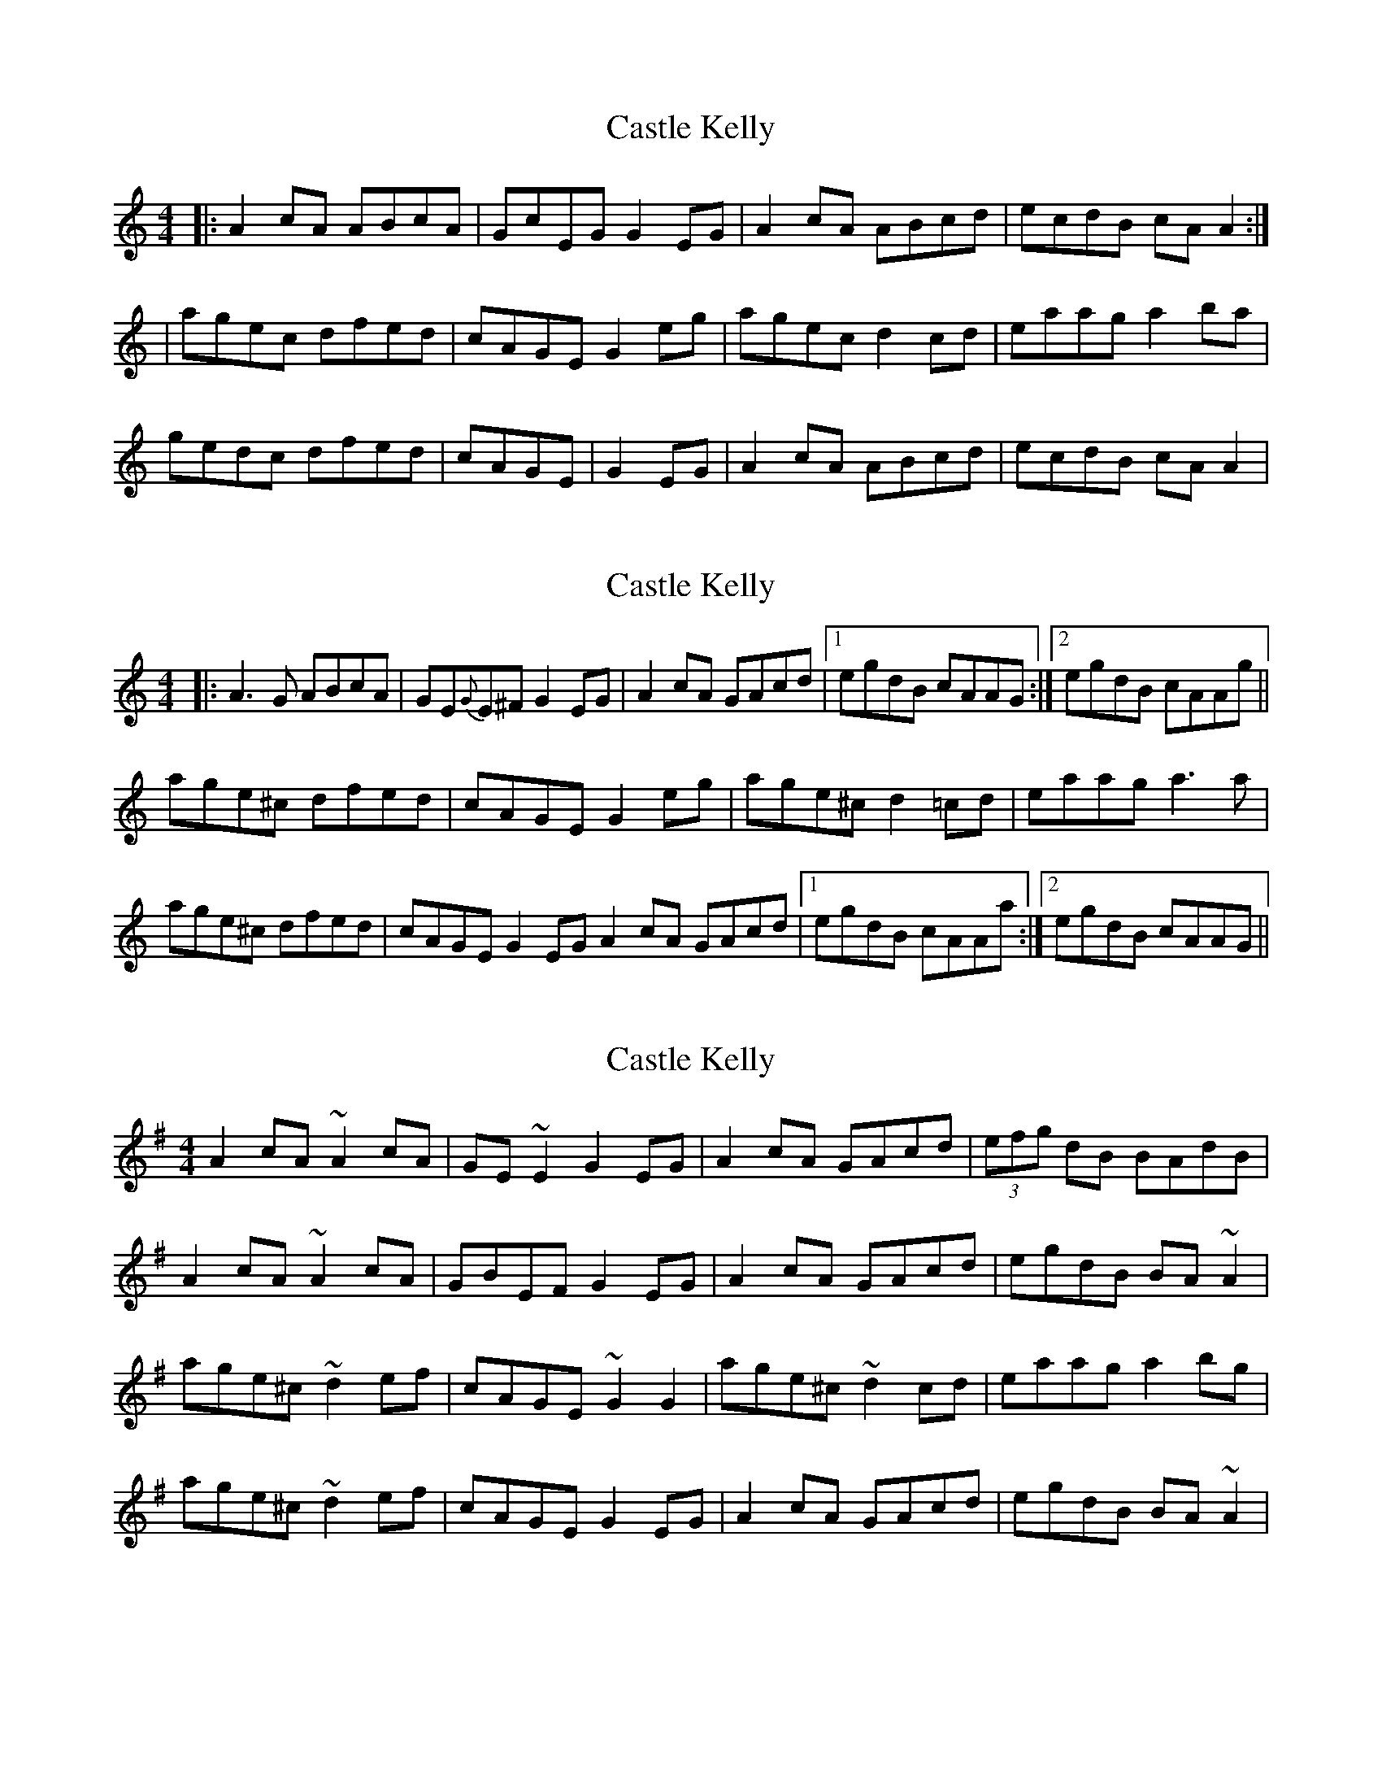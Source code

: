 X: 1
T: Castle Kelly
Z: Jeremy
S: https://thesession.org/tunes/21#setting21
R: reel
M: 4/4
L: 1/8
K: Amin
|:A2 cA ABcA|GcEG G2 EG|A2 cA ABcd|ecdB cA A2:||agec dfed|cAGE G2 eg|agec d2cd|eaag a2ba|gedc dfed|cAGE|G2 EG|A2 cA ABcd|ecdB cA A2|
X: 2
T: Castle Kelly
Z: Will Harmon
S: https://thesession.org/tunes/21#setting12397
R: reel
M: 4/4
L: 1/8
K: Amin
|:A3 G ABcA|GE{G}E^F G2 EG|A2 cA GAcd|1 egdB cAAG:|2 egdB cAAg||
age^c dfed|cAGE G2 eg|age^c d2 =cd|eaag a3 a|
age^c dfed|cAGE G2 EG A2 cA GAcd|1egdB cAAa:|2 egdB cAAG||
X: 3
T: Castle Kelly
Z: Gallopede
S: https://thesession.org/tunes/21#setting12398
R: reel
M: 4/4
L: 1/8
K: Ador
A2 cA ~A2 cA | GE ~E2 G2 EG | A2 cA GAcd | (3efg dB BAdB | A2 cA ~A2 cA | GBEF G2 EG | A2 cA GAcd | egdB BA ~A2 |age^c ~d2 ef | cAGE ~G2 G2 | age^c ~d2 cd | eaag a2 bg |age^c ~d2 ef | cAGE G2 EG | A2 cA GAcd | egdB BA ~A2 |
X: 4
T: Castle Kelly
Z: sonofrobert
S: https://thesession.org/tunes/21#setting12399
R: reel
M: 4/4
L: 1/8
K: Amin
(EG)||(A2c)(A2 B)cA|GcEG- G2EG|(A2c)A GAc(d|1 "4"e)(cd)(B cA)AG:|2 "4"e)(cd)(B cA)A2|||:(ag)ec dfe(d|cA)GE (EG2)g|agec (cd)cd|uea{b}ag (ga)ba|vgedc dfe(d|cA)GE (EG)EG|uA2cA GAc(d|1 "4"e)(cd)(B cA)A2:|2 "4"e)(cd)(B cA)AG||
X: 5
T: Castle Kelly
Z: birlibirdie
S: https://thesession.org/tunes/21#setting12400
R: reel
M: 4/4
L: 1/8
K: Bmin
|:B2 dB BcdB|AdFA A2 FA|B2 dB ABde|fdec dB B2:||bafd egfe|dBAF A3 a|bafd e2de|fbba b2 c'b|afed egfe|dBAF|A2 FA|B2 dB ABde|fdec dB B2||
X: 6
T: Castle Kelly
Z: JACKB
S: https://thesession.org/tunes/21#setting24066
R: reel
M: 4/4
L: 1/8
K: Amin
|:A2 cA ABcA|GBEG G2 EG|A2 cA GAcd|egdB cAAG|
A4 ABcA|GBEG G2 EG|A2 cA GAcd|(3efg dB cA A2||
|agec d2 ed|cAGE G2 eg|agec d2 cd|eaag a2 ba|
gedc deed|cAGE G2 EG|A2 cA GAcd|egdB cAAG||
|:EAcA EAcA|GBEG G2 EG|A2 cA EAcd|egdB cAAG|
A2 A2 ABcA|GBEG G2 EG|A2 cd GAcd|(3efg dB cA A2||
|:agec deed|cAGE G2 eg|agec d2 cd|eaag abba|
agec deed|cAGE G2 EG|EAcA GAcd|egdB cA A2||
X: 7
T: Castle Kelly
Z: m.r.kelahan
S: https://thesession.org/tunes/21#setting24460
R: reel
M: 4/4
L: 1/8
K: Amin
|: A2cA A2cA | GBEG G3E | A2cA GAcA | egdB cAA2 |
A2A2 cAEA | GBEG G3E | A2cA GAcA | egdB cAA2 ||
| agec d3d | cAGE G3g | agec d3d | eaag a3a |
gedc dee2 | cAGE G3E | A2cA GAcA | egdB cAA2 :|
||eAcA eAcA | GBEG G3E | A2cA GAcA | egdB cAA2 |
A2A2 cAEA | GBEG G3E | A2cA GAcA | egdB cAA2 ||
||eAA2 eAA2 | GBEG G3E | A2cA GAcA | egdB cAA2 |
A2cA A2cA | GBEG G3E | A2cA GAcA | egdB cAA2 ||
|: agec dee2 | cAGE G3g | agec d2ed | eaag a3a |
gedc d3d | cAGE G3E | A2cA GAcA | egdB cAA2 :|
X: 8
T: Castle Kelly
Z: JACKB
S: https://thesession.org/tunes/21#setting27917
R: reel
M: 4/4
L: 1/8
K: Bmin
|:B2 dB BcdB|AcFA A2 FA|B2 dB ABde|faec dBBA|
B4 BcdB|AcFA A2 FA|B2 dB ABde|(3fga ec dB B2||
|bafd e2 fe|dBAF A2 fa|bafd e2 de|fbba b2 c'b|
afed effe|dBAF A2 FA|B2 dB ABde|faec dBBA||
|:FBdB FBdB|AcFA A2 FA|B2 dB FBde|faec dBBA|
B2 B2 BcdB|AcFA A2 FA|B2 de ABde|(3fga ec dB B2||
|:bafd effe|dBAF A2 fa|bafd e2 de|fbba bc'c'b|
bafd effe|dBAF A2 FA|FBdB ABde|faec dB B2||
X: 9
T: Castle Kelly
Z: JACKB
S: https://thesession.org/tunes/21#setting27918
R: reel
M: 4/4
L: 1/8
K: Emin
|:E2 GE EFGE|DFBd d2 Bd|E2 GE DEGA|BdAF GEED|
E2 E2 EFGE|DFBd d2 Bd|E2 GE DEGA|(3Bcd AF GE E2||
|edBG A2 BA|GEDB d2 Bd|edBG A2 GA|Beed e2 fe|
dBAG ABBA|GEDB d2 Bd|E2 GE DEGA|BdAF GEED||
|:BEGE BEGE|DFBd d2 Bd|E2 GE BEGA|BdAF GEED|
E2 E2 EFGE|DFBd d2 Bd|E2 GA DEGA|(3Bcd AF GE E2||
|:edBG ABBA|GEDB d2 Bd|edBG A2 GA|Beed effe|
edBG ABBA|GEDB d2 Bd|BEGE DEGA|BdAF GE E2||
X: 10
T: Castle Kelly
Z: Thistledowne
S: https://thesession.org/tunes/21#setting28097
R: reel
M: 4/4
L: 1/8
K: Ador
|: "Am"A2 cA (3AAA cA | "G"GEDE GE (3EEE | "Am"AAcA GAcd | "G"ecdB "Am"cAAA |
"Am"(3AAA cA ABcA | "G"GEDE GEDE | "Am"(3AAA cA GAcd | "G"ecdB "Am"cA A2 :|
|: "Am"agec "G"(3ddd ed | "Am"cAGE "Em"(3GGG EG | "Am"agec "G"(3ddd cd | "Em"egag "Am"(3aaa dg |
"Am"agec "G"(3ddd ed | "Am"cAGE "G"(3GGG EG | "Am"(3AAA cA GAcd | "G"ecdB "Am"cA A2 :|
X: 11
T: Castle Kelly
Z: Nigel Gatherer
S: https://thesession.org/tunes/21#setting30146
R: reel
M: 4/4
L: 1/8
K: Amaj
F2 AF F2 AF | E2 CF E2 CE | F2 AF EFAB | cABc AFFE |
F2 AF F2 AF | E2 CF E2 CE | F2 AF EFAB | cABc AFFE :|
fecB B2 cB | AF F2 EA,CE | fecB B2 AB | cffe f3
f- | fecB B2 cB | AF F2 E2 CE | F3 F EFAB | cABc AFFE :|]
